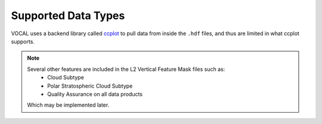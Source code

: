 Supported Data Types
====================

VOCAL uses a backend library called `ccplot`_ to pull data from inside the ``.hdf`` files, and thus are limited
in what ccplot supports.

+------------+------------+-----------------------------------------------+-------------------+-----------+
| Spacecraft | Instrument | Product                                       | Includes          | Supported |
+============+============+===============================================+===================+===========+
| CALIPSO    | CALIOP     | Lidar L1B Profiles                            | * Backscatter     | Yes       |
|            |            |                                               | * Depolarization  |
+------------+------------+-----------------------------------------------+-------------------+-----------+
|            |            | Lidar L2 Vertical Feature Mask                | * VFM             | Yes       |
|            |            |                                               | * Ice/Water Phase |           |
|            |            |                                               | * Aerosol Subtype |           |
+------------+------------+-----------------------------------------------+-------------------+-----------+

.. note::

   Several other features are included in the L2 Vertical Feature Mask files such as:
      * Cloud Subtype
      * Polar Stratospheric Cloud Subtype
      * Quality Assurance on all data products

   Which may be implemented later.

.. _ccplot: http://ccplot.org/
